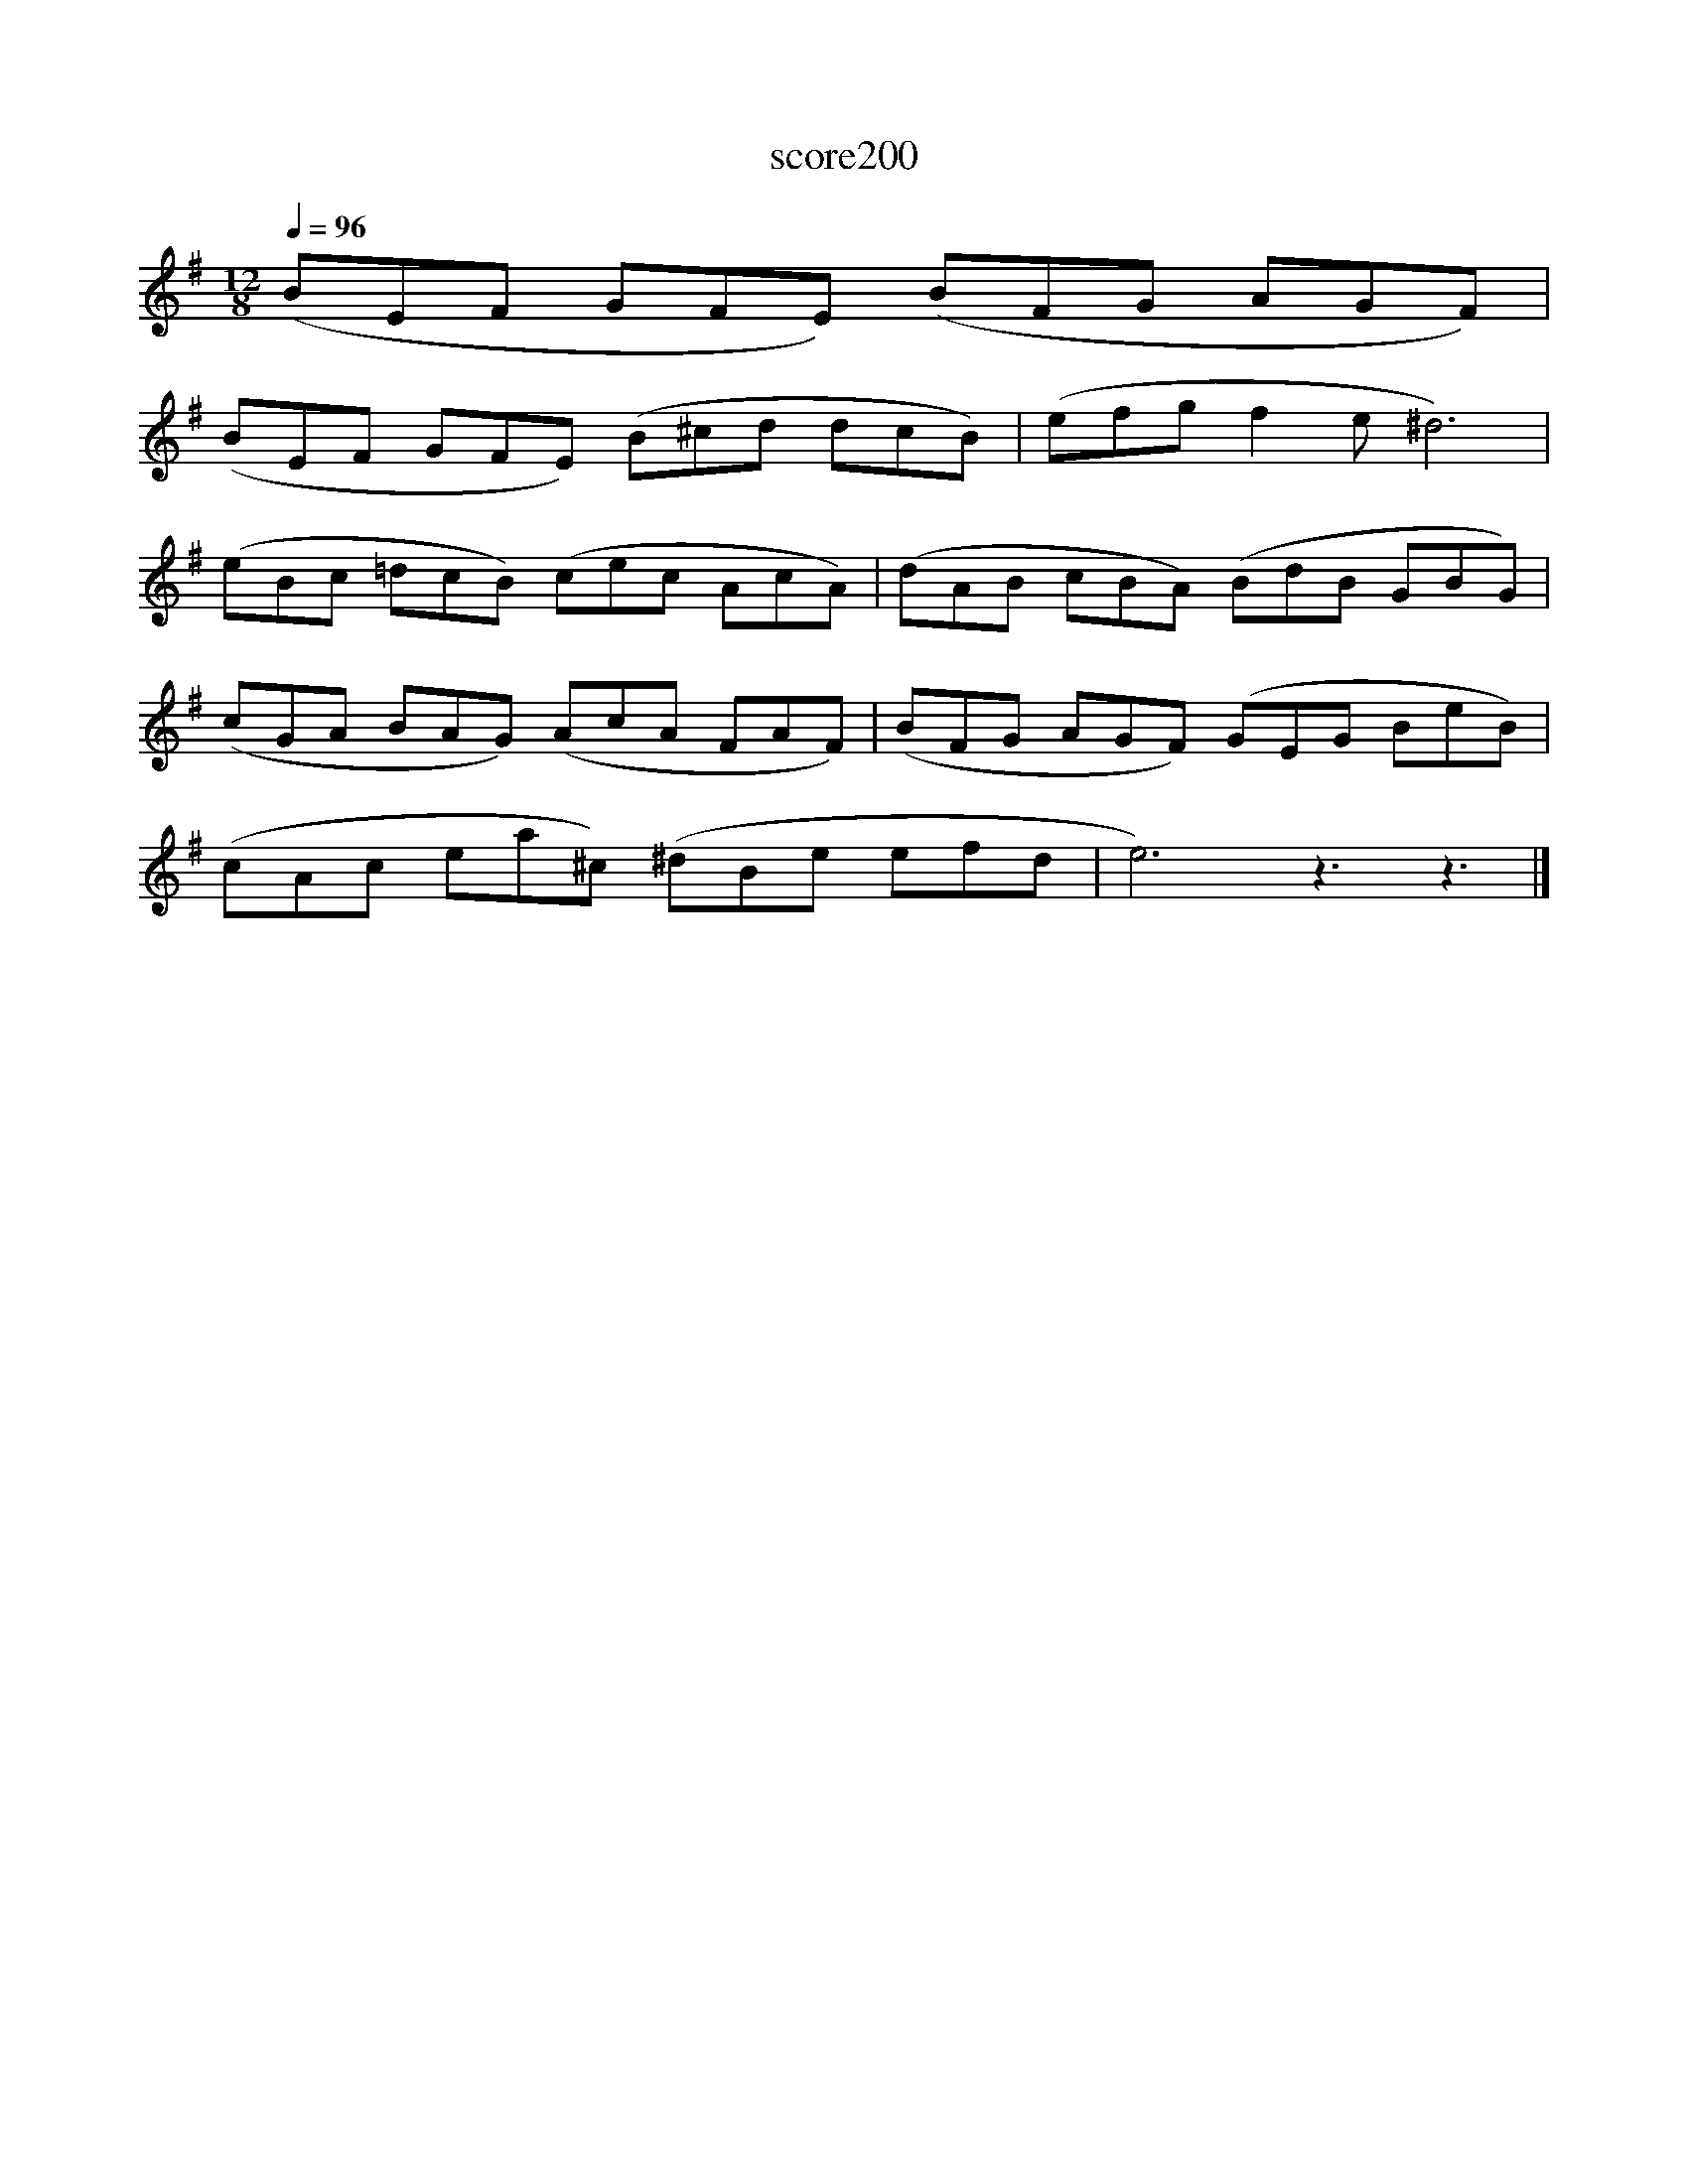 X:116
T:score200
L:1/8
Q:1/4=96
M:12/8
I:linebreak $
K:Emin
 (BEF GFE) (BFG AGF) |$ (BEF GFE) (B^cd dcB) | (efg f2 e ^d6) |$ (eBc =dcB) (cec AcA) | %4
 (dAB cBA) (BdB GBG) |$ (cGA BAG) (AcA FAF) | (BFG AGF) (GEG BeB) |$ (cAc ea^c) (^dBe efd | %8
 e6) z3 z3 |] %9
